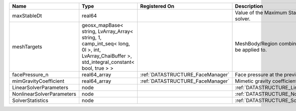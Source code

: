 

========================= =========================================================================================================================================== ================================ ================================================================ 
Name                      Type                                                                                                                                        Registered On                    Description                                                      
========================= =========================================================================================================================================== ================================ ================================================================ 
maxStableDt               real64                                                                                                                                                                       Value of the Maximum Stable Timestep for this solver.            
meshTargets               geosx_mapBase< string, LvArray_Array< string, 1, camp_int_seq< long, 0l >, int, LvArray_ChaiBuffer >, std_integral_constant< bool, true > >                                  MeshBody/Region combinations that the solver will be applied to. 
facePressure_n            real64_array                                                                                                                                :ref:`DATASTRUCTURE_FaceManager` Face pressure at the previous converged time step                
mimGravityCoefficient     real64_array                                                                                                                                :ref:`DATASTRUCTURE_FaceManager` Mimetic gravity coefficient                                      
LinearSolverParameters    node                                                                                                                                                                         :ref:`DATASTRUCTURE_LinearSolverParameters`                      
NonlinearSolverParameters node                                                                                                                                                                         :ref:`DATASTRUCTURE_NonlinearSolverParameters`                   
SolverStatistics          node                                                                                                                                                                         :ref:`DATASTRUCTURE_SolverStatistics`                            
========================= =========================================================================================================================================== ================================ ================================================================ 


